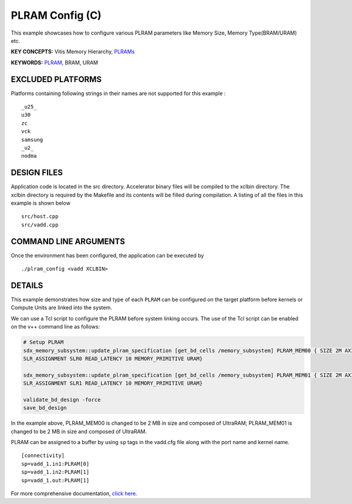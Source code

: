 PLRAM Config (C)
================

This example showcases how to configure various PLRAM parameters like Memory Size, Memory Type(BRAM/URAM) etc.

**KEY CONCEPTS:** Vitis Memory Hierarchy, `PLRAMs <https://www.xilinx.com/html_docs/xilinx2021_1/vitis_doc/buildingdevicebinary.html#wsi1614020986106>`__

**KEYWORDS:** `PLRAM <https://www.xilinx.com/html_docs/xilinx2021_1/vitis_doc/buildingdevicebinary.html#wsi1614020986106>`__, BRAM, URAM

EXCLUDED PLATFORMS
------------------

Platforms containing following strings in their names are not supported for this example :

::

   _u25_
   u30
   zc
   vck
   samsung
   _u2_
   nodma

DESIGN FILES
------------

Application code is located in the src directory. Accelerator binary files will be compiled to the xclbin directory. The xclbin directory is required by the Makefile and its contents will be filled during compilation. A listing of all the files in this example is shown below

::

   src/host.cpp
   src/vadd.cpp
   
COMMAND LINE ARGUMENTS
----------------------

Once the environment has been configured, the application can be executed by

::

   ./plram_config <vadd XCLBIN>

DETAILS
-------

This example demonstrates how size and type of each ``PLRAM`` can
be configured on the target platform before kernels or Compute Units 
are linked into the system.

We can use a Tcl script to configure the PLRAM before system linking occurs.
The use of the Tcl script can be enabled on the v++ command line as follows:

.. code:: cpp

     # Setup PLRAM 
     sdx_memory_subsystem::update_plram_specification [get_bd_cells /memory_subsystem] PLRAM_MEM00 { SIZE 2M AXI_DATA_WIDTH 512 
     SLR_ASSIGNMENT SLR0 READ_LATENCY 10 MEMORY_PRIMITIVE URAM} 
     
     sdx_memory_subsystem::update_plram_specification [get_bd_cells /memory_subsystem] PLRAM_MEM01 { SIZE 2M AXI_DATA_WIDTH 512 
     SLR_ASSIGNMENT SLR1 READ_LATENCY 10 MEMORY_PRIMITIVE URAM} 
     
     validate_bd_design -force
     save_bd_design

In the example above, PLRAM_MEM00 is changed to be 2 MB in size and composed of UltraRAM; 
PLRAM_MEM01 is changed to be 2 MB in size and composed of UltraRAM. 

PLRAM can be assigned to a buffer by using ``sp`` tags in the vadd.cfg file along with the port name and kernel name.

::

   [connectivity]
   sp=vadd_1.in1:PLRAM[0]
   sp=vadd_1.in2:PLRAM[1]
   sp=vadd_1.out:PLRAM[1]

For more comprehensive documentation, `click here <http://xilinx.github.io/Vitis_Accel_Examples>`__.